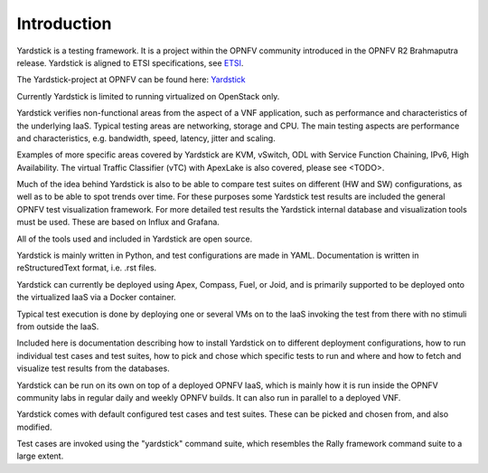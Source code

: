 
.. _ETSI: https://docbox.etsi.org/ISG/NFV/Open/Drafts/TST001_-_Pre-deployment_Validation/
.. _Yardstick: https://wiki.opnfv.org/yardstick

Introduction
============

Yardstick is a testing framework. It is a project within the OPNFV
community introduced in the OPNFV R2 Brahmaputra release. Yardstick is
aligned to ETSI specifications, see ETSI_.

The Yardstick-project at OPNFV can be found here: Yardstick_

Currently Yardstick is limited to running virtualized on OpenStack only.

Yardstick verifies non-functional areas from the aspect of a VNF application,
such as performance and characteristics of the underlying IaaS. Typical
testing areas are networking, storage and CPU. The main testing aspects
are performance and characteristics, e.g. bandwidth, speed, latency,
jitter and scaling.

Examples of more specific areas covered by Yardstick are KVM, vSwitch,
ODL with Service Function Chaining, IPv6, High Availability. The
virtual Traffic Classifier (vTC) with ApexLake is also covered,
please see <TODO>.

Much of the idea behind Yardstick is also to be able to compare test
suites on different (HW and SW) configurations, as well as to be able
to spot trends over time. For these purposes some Yardstick test results
are included the general OPNFV test visualization framework.
For more detailed test results the Yardstick internal database and
visualization tools must be used. These are based on Influx and Grafana.

All of the tools used and included in Yardstick are open source.

Yardstick is mainly written in Python, and test configurations are made
in YAML. Documentation is written in reStructuredText format, i.e. .rst
files.

Yardstick can currently be deployed using Apex, Compass, Fuel, or Joid,
and is primarily supported to be deployed onto the virtualized IaaS via
a Docker container.

Typical test execution is done by deploying one or several VMs on to the
IaaS invoking the test from there with no stimuli from outside the
IaaS.

Included here is documentation describing how to install Yardstick on to
different deployment configurations, how to run individual test cases and
test suites, how to pick and chose which specific tests to run and where
and how to fetch and visualize test results from the databases.

Yardstick can be run on its own on top of a deployed OPNFV IaaS, which is
mainly how it is run inside the OPNFV community labs in regular daily and
weekly OPNFV builds. It can also run in parallel to a deployed VNF.

Yardstick comes with default configured test cases and test suites. These
can be picked and chosen from, and also modified.

Test cases are invoked using the "yardstick" command suite, which resembles
the Rally framework command suite to a large extent.
